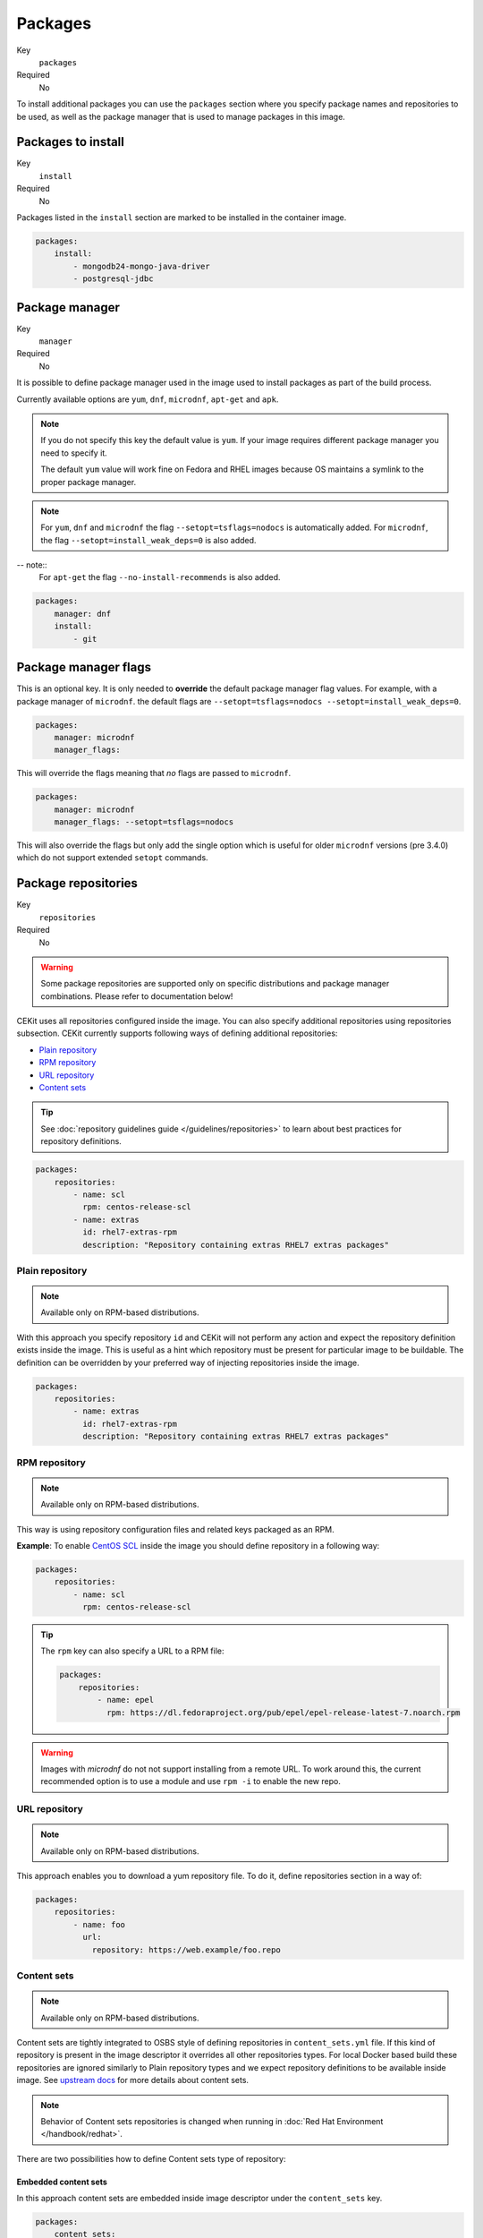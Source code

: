 Packages
----------

Key
    ``packages``
Required
    No


To install additional packages you can use the ``packages``
section where you specify package names and repositories to be used, as well
as the package manager that is used to manage packages in this image.

.. code-block:: yaml
    :caption: Example package section for RPM-based distro

    packages:
        repositories:
            - name: extras
                id: rhel7-extras-rpm
        manager: dnf
        manager_flags:
        install:
            - mongodb24-mongo-java-driver
            - postgresql-jdbc
            - mysql-connector-java
            - maven
            - hostname

.. code-block:: yaml
    :caption: Example package section for Alpine Linux

    packages:
        manager: apk
        install:
            - python3

.. code-block:: yaml
    :caption: Example package section for APT-based distro

    packages:
        manager: apt-get
        install:
            - python3-minimal

Packages to install
^^^^^^^^^^^^^^^^^^^^^^^^^^^^^

Key
    ``install``
Required
    No

Packages listed in the ``install`` section are marked to be installed in the container image.

.. code-block:: yaml

    packages:
        install:
            - mongodb24-mongo-java-driver
            - postgresql-jdbc

Package manager
^^^^^^^^^^^^^^^^^^^^^^^^^^^^^

Key
    ``manager``
Required
    No

It is possible to define package manager used in the image
used to install packages as part of the build process.

Currently available options are ``yum``, ``dnf``, ``microdnf``, ``apt-get`` and ``apk``.

.. note::
    If you do not specify this key the default value is ``yum``.
    If your image requires different package manager you need to specify it.

    The default ``yum`` value will work fine on Fedora and RHEL images because
    OS maintains a symlink to the proper package manager.

.. note::
    For ``yum``, ``dnf`` and ``microdnf`` the flag ``--setopt=tsflags=nodocs`` is automatically added. For ``microdnf``, the flag ``--setopt=install_weak_deps=0`` is also added.

-- note::
    For ``apt-get`` the flag ``--no-install-recommends`` is also added.

.. code-block:: yaml

    packages:
        manager: dnf
        install:
            - git


Package manager flags
^^^^^^^^^^^^^^^^^^^^^^^^^^^^^
This is an optional key. It is only needed to **override** the default package manager flag values. For example, with a
package manager of ``microdnf``. the default flags are ``--setopt=tsflags=nodocs --setopt=install_weak_deps=0``.

.. code-block:: yaml

    packages:
        manager: microdnf
        manager_flags:

This will override the flags meaning that *no* flags are passed to ``microdnf``.


.. code-block:: yaml

    packages:
        manager: microdnf
        manager_flags: --setopt=tsflags=nodocs

This will also override the flags but only add the single option which is useful for older ``microdnf``
versions (pre 3.4.0) which do not support extended ``setopt`` commands.






Package repositories
^^^^^^^^^^^^^^^^^^^^^^^^^^^^^

Key
    ``repositories``
Required
    No

.. warning::
    Some package repositories are supported only on specific distributions and package manager
    combinations. Please refer to documentation below!

CEKit uses all repositories configured inside the image. You can also specify additional
repositories using repositories subsection. CEKit currently supports following ways of defining
additional repositories:

* `Plain repository <#plain-repository>`__
* `RPM repository <#rpm-repository>`__
* `URL repository <#url-repository>`__
* `Content sets <#content-sets>`__

.. tip::
    See :doc:`repository guidelines guide </guidelines/repositories>` to learn about best practices for repository
    definitions.

.. code-block:: yaml

    packages:
        repositories:
            - name: scl
              rpm: centos-release-scl
            - name: extras
              id: rhel7-extras-rpm
              description: "Repository containing extras RHEL7 extras packages"


Plain repository
*******************

.. note::
    Available only on RPM-based distributions.

With this approach you specify repository ``id`` and CEKit will not perform any action
and expect the repository definition exists inside the image. This is useful as a hint which
repository must be present for particular image to be buildable. The definition can be overridden
by your preferred way of injecting repositories inside the image.

.. code-block:: yaml

    packages:
        repositories:
            - name: extras
              id: rhel7-extras-rpm
              description: "Repository containing extras RHEL7 extras packages"

RPM repository
*******************

.. note::
    Available only on RPM-based distributions.

This way is using repository configuration files and related keys packaged as an RPM.

**Example**: To enable `CentOS SCL <https://wiki.centos.org/AdditionalResources/Repositories/SCL>`_ inside the
image you should define repository in a following way:

.. code-block:: yaml

    packages:
        repositories:
            - name: scl
              rpm: centos-release-scl

.. tip::
    The ``rpm`` key can also specify a URL to a RPM file:

    .. code-block:: yaml

        packages:
            repositories:
                - name: epel
                  rpm: https://dl.fedoraproject.org/pub/epel/epel-release-latest-7.noarch.rpm

.. warning::
    Images with `microdnf` do not not support installing from a remote URL. To work around this, the current recommended option is
    to use a module and use ``rpm -i`` to enable the new repo.

URL repository
*******************

.. note::
    Available only on RPM-based distributions.

This approach enables you to download a yum repository file. To do it, define
repositories section in a way of:

.. code-block:: yaml

    packages:
        repositories:
            - name: foo
              url:
                repository: https://web.example/foo.repo

Content sets
**************************

.. note::
    Available only on RPM-based distributions.

Content sets are tightly integrated to OSBS style of defining repositories in ``content_sets.yml`` file.
If this kind of repository is present in the image descriptor it overrides all other repositories types.
For local Docker based build these repositories are ignored similarly to Plain repository types and
we expect repository definitions to be available inside image. See
`upstream docs <https://osbs.readthedocs.io/en/latest/users.html#content-sets>`_ for more details about
content sets.

.. note::
   Behavior of Content sets repositories is changed when running in :doc:`Red Hat Environment </handbook/redhat>`.

There are two possibilities how to define Content sets type of repository:

Embedded content sets
++++++++++++++++++++++++

In this approach content sets are embedded inside image descriptor under the ``content_sets`` key.

.. code-block:: yaml

    packages:
        content_sets:
            x86_64:
            - server-rpms
            - server-extras-rpms


Linked content sets
++++++++++++++++++++++++

In this approach Contet sets file is linked from a separate yaml file next to image descriptor via
``content_sets_file`` key.

Image descriptor:

.. code-block:: yaml

    packages:
        content_sets_file: content_sets.yml


``content_sets.yml`` located next to image descriptor:

.. code-block:: yaml

     x86_64:
       - server-rpms
       - server-extras-rpms
